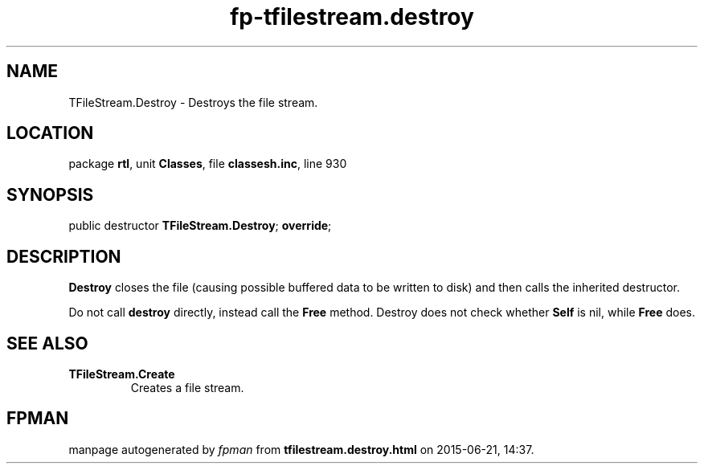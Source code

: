 .\" file autogenerated by fpman
.TH "fp-tfilestream.destroy" 3 "2014-03-14" "fpman" "Free Pascal Programmer's Manual"
.SH NAME
TFileStream.Destroy - Destroys the file stream.
.SH LOCATION
package \fBrtl\fR, unit \fBClasses\fR, file \fBclassesh.inc\fR, line 930
.SH SYNOPSIS
public destructor \fBTFileStream.Destroy\fR; \fBoverride\fR;
.SH DESCRIPTION
\fBDestroy\fR closes the file (causing possible buffered data to be written to disk) and then calls the inherited destructor.

Do not call \fBdestroy\fR directly, instead call the \fBFree\fR method. Destroy does not check whether \fBSelf\fR is nil, while \fBFree\fR does.


.SH SEE ALSO
.TP
.B TFileStream.Create
Creates a file stream.

.SH FPMAN
manpage autogenerated by \fIfpman\fR from \fBtfilestream.destroy.html\fR on 2015-06-21, 14:37.

